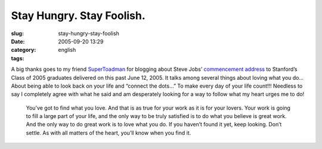 Stay Hungry.  Stay Foolish.
###########################
:slug: stay-hungry-stay-foolish
:date: 2005-09-20 13:29
:category:
:tags: english

A big thanks goes to my friend
`SuperToadman <http://www.supertoadman.com/cs/blogs/supertoadman/archive/2005/09/20/4152.aspx>`__
for blogging about Steve Jobs’ `commencement
address <http://news-service.stanford.edu/news/2005/june15/jobs-061505.html>`__
to Stanford’s Class of 2005 graduates delivered on this past June 12,
2005. It talks among several things about loving what you do… About
being able to look back on your life and “connect the dots…” To make
every day of your life count!!! Needless to say I completely agree with
what he said and am desperately looking for a way to follow what my
heart urges me to do!

    You’ve got to find what you love. And that is as true for your work
    as it is for your lovers. Your work is going to fill a large part of
    your life, and the only way to be truly satisfied is to do what you
    believe is great work. And the only way to do great work is to love
    what you do. If you haven’t found it yet, keep looking. Don’t
    settle. As with all matters of the heart, you’ll know when you find
    it.
